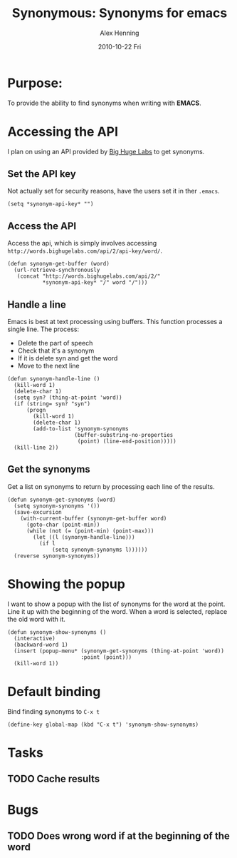 #+TITLE:     Synonymous: Synonyms for emacs
#+AUTHOR:    Alex Henning
#+EMAIL:     elcron@gmail.com
#+DATE:      2010-10-22 Fri
#+OPTIONS:   H:3 num:t toc:t \n:nil @:t ::t |:t ^:t -:t f:t *:t <:t
#+OPTIONS:   TeX:t LaTeX:t skip:nil d:nil todo:t pri:nil tags:not-in-toc

* Purpose:
To provide the ability to find synonyms when writing with *EMACS*.

* Accessing the API
I plan on using an API provided by [[http://words.bighugelabs.com/api.php][Big Huge Labs]] to get synonyms.

** Set the API key
Not actually set for security reasons, have the users set it in ther =.emacs=.
#+BEGIN_SRC elisp -n -r :tangle synonym.el
  (setq *synonym-api-key* "")
#+END_SRC

** Access the API
Access the api, which is simply involves accessing =http://words.bighugelabs.com/api/2/api-key/word/=.
#+BEGIN_SRC elisp -n -r :tangle synonym.el
  (defun synonym-get-buffer (word)
    (url-retrieve-synchronously
     (concat "http://words.bighugelabs.com/api/2/"
             *synonym-api-key* "/" word "/")))
#+END_SRC

** Handle a line
Emacs is best at text processing using buffers. This function processes a single line. The process:
 - Delete the part of speech
 - Check that it's a synonym
 - If it is delete syn and get the word
 - Move to the next line
#+BEGIN_SRC elisp -n -r :tangle synonym.el
  (defun synonym-handle-line ()
    (kill-word 1)
    (delete-char 1)
    (setq syn? (thing-at-point 'word))
    (if (string= syn? "syn")
        (progn
          (kill-word 1)
          (delete-char 1)
          (add-to-list 'synonym-synonyms
                       (buffer-substring-no-properties
                        (point) (line-end-position)))))
    (kill-line 2))
#+END_SRC

** Get the synonyms
Get a list on synonyms to return by processing each line of the results.
#+BEGIN_SRC elisp -n -r :tangle synonym.el
  (defun synonym-get-synonyms (word)
    (setq synonym-synonyms '())
    (save-excursion
      (with-current-buffer (synonym-get-buffer word)
        (goto-char (point-min))
        (while (not (= (point-min) (point-max)))
          (let ((l (synonym-handle-line)))
            (if l
                (setq synonym-synonyms l))))))
    (reverse synonym-synonyms))
#+END_SRC

* Showing the popup
I want to show a popup with the list of synonyms for the word at the point. Line it up with the beginning of the word. When a word is selected, replace the old word with it.
#+BEGIN_SRC elisp -n -r :tangle synonym.el
  (defun synonym-show-synonyms ()
    (interactive)
    (backward-word 1)
    (insert (popup-menu* (synonym-get-synonyms (thing-at-point 'word))
                         :point (point)))
    (kill-word 1))
#+END_SRC

* Default binding
Bind finding synonyms to =C-x t=
#+BEGIN_SRC elisp -n -r :tangle synonym.el
  (define-key global-map (kbd "C-x t") 'synonym-show-synonyms)
#+END_SRC
* Tasks
** TODO Cache results
* Bugs
** TODO Does wrong word if at the beginning of the word
